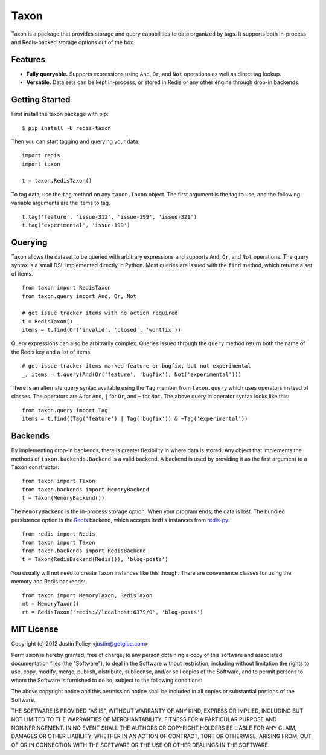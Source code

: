 -----
Taxon
-----

Taxon is a package that provides storage and query capabilities to data organized by tags.
It supports both in-process and Redis-backed storage options out of the box.

Features
--------

- **Fully queryable.** Supports expressions using ``And``, ``Or``, and ``Not`` operations as well as direct tag lookup.
- **Versatile.** Data sets can be kept in-process, or stored in Redis or any other engine through drop-in backends.

Getting Started
---------------

First install the taxon package with pip::
    
    $ pip install -U redis-taxon

Then you can start tagging and querying your data::
    
    import redis
    import taxon

    t = taxon.RedisTaxon()

To tag data, use the ``tag`` method on any ``taxon.Taxon`` object.
The first argument is the tag to use, and the following variable arguments are the items to tag.

::
    
    t.tag('feature', 'issue-312', 'issue-199', 'issue-321')
    t.tag('experimental', 'issue-199')

Querying
--------

Taxon allows the dataset to be queried with arbitrary expressions and supports ``And``, ``Or``, and ``Not`` operations.
The query syntax is a small DSL implemented directly in Python.
Most queries are issued with the ``find`` method, which returns a `set` of items.

::
    
    from taxon import RedisTaxon
    from taxon.query import And, Or, Not

    # get issue tracker items with no action required
    t = RedisTaxon()
    items = t.find(Or('invalid', 'closed', 'wontfix'))

Query expressions can also be arbitrarily complex.
Queries issued through the ``query`` method return both the name of the Redis key and a list of items.

::
    
    # get issue tracker items marked feature or bugfix, but not experimental
    _, items = t.query(And(Or('feature', 'bugfix'), Not('experimental')))

There is an alternate query syntax available using the ``Tag`` member from ``taxon.query`` which uses operators instead of classes.
The operators are ``&`` for ``And``, ``|`` for ``Or``, and ``~`` for ``Not``.
The above query in operator syntax looks like this::
    
    from taxon.query import Tag
    items = t.find((Tag('feature') | Tag('bugfix')) & ~Tag('experimental'))

Backends
--------

By implementing drop-in backends, there is greater flexibility in where data is stored.
Any object that implements the methods of ``taxon.backends.Backend`` is a valid backend.
A backend is used by providing it as the first argument to a ``Taxon`` constructor::

    from taxon import Taxon
    from taxon.backends import MemoryBackend
    t = Taxon(MemoryBackend())

.. _Redis: http://redis.io
.. _redis-py: https://github.com/andymccurdy/redis-py

The ``MemoryBackend`` is the in-process storage option.
When your program ends, the data is lost.
The bundled persistence option is the `Redis`_ backend, which accepts ``Redis`` instances from `redis-py`_::

    from redis import Redis
    from taxon import Taxon
    from taxon.backends import RedisBackend
    t = Taxon(RedisBackend(Redis()), 'blog-posts')

You usually will not need to create Taxon instances like this though. There are convenience classes for using the memory and Redis backends::

    from taxon import MemoryTaxon, RedisTaxon
    mt = MemoryTaxon()
    rt = RedisTaxon('redis://localhost:6379/0', 'blog-posts')

MIT License
-----------

Copyright (c) 2012 Justin Poliey <justin@getglue.com>

Permission is hereby granted, free of charge, to any person obtaining a copy of this software and associated documentation files (the "Software"), to deal in the Software without restriction, including without limitation the rights to use, copy, modify, merge, publish, distribute, sublicense, and/or sell copies of the Software, and to permit persons to whom the Software is furnished to do so, subject to the following conditions:

The above copyright notice and this permission notice shall be included in all copies or substantial portions of the Software.

THE SOFTWARE IS PROVIDED "AS IS", WITHOUT WARRANTY OF ANY KIND, EXPRESS OR IMPLIED, INCLUDING BUT NOT LIMITED TO THE WARRANTIES OF MERCHANTABILITY, FITNESS FOR A PARTICULAR PURPOSE AND NONINFRINGEMENT. IN NO EVENT SHALL THE AUTHORS OR COPYRIGHT HOLDERS BE LIABLE FOR ANY CLAIM, DAMAGES OR OTHER LIABILITY, WHETHER IN AN ACTION OF CONTRACT, TORT OR OTHERWISE, ARISING FROM, OUT OF OR IN CONNECTION WITH THE SOFTWARE OR THE USE OR OTHER DEALINGS IN THE SOFTWARE.
